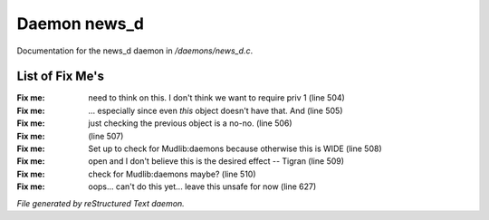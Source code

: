 **************
Daemon news_d
**************

Documentation for the news_d daemon in */daemons/news_d.c*.

List of Fix Me's
----------------

:Fix me: need to think on this. I don't think we want to require priv 1 (line 504)
:Fix me: ... especially since even *this* object doesn't have that.  And (line 505)
:Fix me: just checking the previous object is a no-no. (line 506)
:Fix me:  (line 507)
:Fix me: Set up to check for Mudlib:daemons because otherwise this is WIDE (line 508)
:Fix me: open and I don't believe this is the desired effect -- Tigran (line 509)
:Fix me: check for Mudlib:daemons maybe? (line 510)
:Fix me: oops... can't do this yet... leave this unsafe for now (line 627)

*File generated by reStructured Text daemon.*

